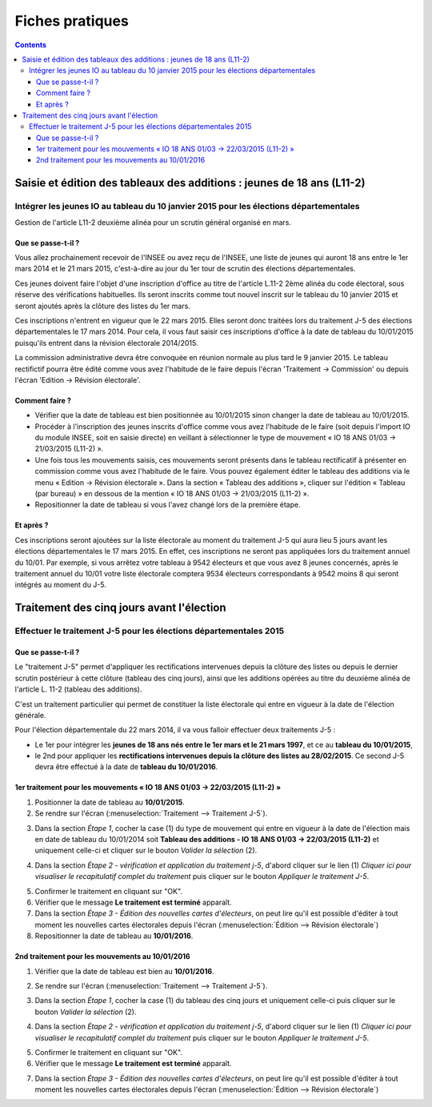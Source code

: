 .. _fiches_pratiques:

################
Fiches pratiques
################


.. contents::


***********************************************************************
Saisie et édition des tableaux des additions : jeunes de 18 ans (L11-2)
***********************************************************************

Intégrer les jeunes IO au tableau du 10 janvier 2015 pour les élections départementales
=======================================================================================

Gestion de l'article L11-2 deuxième alinéa pour un scrutin général organisé 
en mars.

Que se passe-t-il ?
-------------------

Vous allez prochainement recevoir de l'INSEE ou avez reçu de l'INSEE, une 
liste de jeunes qui auront 18 ans entre le 1er mars 2014 et le 21 mars 2015,
c'est-à-dire au jour du 1er tour de scrutin des élections départementales.

Ces jeunes doivent faire l'objet d'une inscription d'office au titre de 
l'article L.11-2 2ème alinéa du code électoral, sous réserve des vérifications
habituelles. Ils seront inscrits comme tout nouvel inscrit sur le tableau du 
10 janvier 2015 et seront ajoutés après la clôture des listes du 1er mars.

Ces inscriptions n'entrent en vigueur que le 22 mars 2015. Elles seront donc 
traitées lors du traitement J-5 des élections départementales le 17 mars 2014.
Pour cela, il vous faut saisir ces inscriptions d'office à la date de tableau
du 10/01/2015 puisqu'ils entrent dans la révision électorale 2014/2015.

La commission administrative devra être convoquée en réunion normale au plus
tard le 9 janvier 2015. Le tableau rectifictif pourra être édité comme vous avez 
l'habitude de le faire depuis l'écran 'Traitement -> Commission' ou depuis
l'écran 'Edition -> Révision électorale'.


Comment faire ?
---------------

* Vérifier que la date de tableau est bien positionnée au 10/01/2015 sinon 
  changer la date de tableau au 10/01/2015.

* Procéder à l'inscription des jeunes inscrits d'office comme vous avez 
  l'habitude de le faire (soit depuis l'import IO du module INSEE, soit en 
  saisie directe) en veillant à sélectionner le type de mouvement « IO 18 ANS 
  01/03 -> 21/03/2015 (L11-2) ».

* Une fois tous les mouvements saisis, ces mouvements seront présents dans le
  tableau rectificatif à présenter en commission comme vous avez l'habitude 
  de le faire. Vous pouvez également éditer le tableau des additions via le 
  menu « Edition → Révision électorale ». Dans la section « Tableau des 
  additions », cliquer sur l'édition « Tableau (par bureau) » en dessous de la
  mention « IO 18 ANS 01/03 -> 21/03/2015 (L11-2) ». 

* Repositionner la date de tableau si vous l'avez changé lors de la première
  étape.


Et après ?
----------

Ces inscriptions seront ajoutées sur la liste électorale au moment du traitement
J-5 qui aura lieu 5 jours avant les élections départementales le 17 mars 2015. En 
effet, ces inscriptions ne seront pas appliquées lors du traitement annuel du 
10/01. Par exemple, si vous arrêtez votre tableau à 9542 électeurs et que vous
avez 8 jeunes concernés, après le traitement annuel du 10/01 votre liste 
électorale comptera 9534 électeurs correspondants à 9542 moins 8 qui seront 
intégrés au moment du J-5.

******************************************
Traitement des cinq jours avant l'élection
******************************************

Effectuer le traitement J-5 pour les élections départementales 2015
===================================================================

Que se passe-t-il ?
-------------------

Le "traitement J-5" permet d'appliquer les rectifications intervenues depuis la
clôture des listes ou depuis le dernier scrutin postérieur à cette clôture 
(tableau des cinq jours), ainsi que les additions opérées au titre du deuxième
alinéa de l'article L. 11-2 (tableau des additions). 

C'est un traitement particulier qui permet de constituer la liste électorale qui 
entre en vigueur à la date de l'élection générale. 

Pour l'élection départementale du 22 mars 2014, il va vous falloir effectuer deux 
traitements J-5 :

* Le 1er pour intégrer les **jeunes de 18 ans nés entre le 1er mars et le 21 mars 
  1997**, et ce au **tableau du 10/01/2015**,

* le 2nd pour appliquer les **rectifications intervenues depuis la clôture des 
  listes au 28/02/2015**. Ce second J-5 devra être effectué à la date de **tableau 
  du 10/01/2016**.


1er traitement pour les mouvements « IO 18 ANS 01/03 -> 22/03/2015 (L11-2) »
----------------------------------------------------------------------------

1. Positionner la date de tableau au **10/01/2015**.

2. Se rendre sur l'écran (:menuselection:`Traitement --> Traitement J-5`).

.. image:: traitementj5_menu_traitement_traitementj5.png

3. Dans la section `Étape 1`, cocher la case (1) du type de mouvement qui entre en
   vigueur à la date de l'élection mais en date de tableau du 10/01/2014 soit
   **Tableau des additions - IO 18 ANS 01/03 -> 22/03/2015 (L11-2)** et 
   uniquement celle-ci et cliquer sur le bouton `Valider la sélection` (2).

.. image:: traitementj5_trt1_validerselection.png

4. Dans la section `Étape 2 - vérification et application du traitement j-5`,
   d'abord cliquer sur le lien (1) `Cliquer ici pour visualiser le 
   recapitulatif complet du traitement` puis cliquer sur le bouton `Appliquer 
   le traitement J-5`.

.. image:: traitementj5_trt1_validertraitement.png

5. Confirmer le traitement en cliquant sur "OK".

6. Vérifier que le message **Le traitement est terminé** apparaît.

7. Dans la section `Étape 3 - Édition des nouvelles cartes d'électeurs`, on 
   peut lire qu'il est possible d'éditer à tout moment les nouvelles cartes 
   électorales depuis l'écran 
   (:menuselection:`Édition --> Révision électorale`)

8. Repositionner la date de tableau au **10/01/2016**.

.. image:: traitementj5_datedetableau_20150110.png


2nd traitement pour les mouvements au 10/01/2016
------------------------------------------------

1. Vérifier que la date de tableau est bien au **10/01/2016**.

.. image:: traitementj5_datedetableau_20150110.png

2. Se rendre sur l'écran (:menuselection:`Traitement --> Traitement J-5`).

.. image:: traitementj5_menu_traitement_traitementj5.png

3. Dans la section `Étape 1`, cocher la case (1) du tableau des cinq jours et 
   uniquement celle-ci puis cliquer sur le bouton `Valider la sélection` (2).

.. image:: traitementj5_trt2_validerselection.png

4. Dans la section `Étape 2 - vérification et application du traitement j-5`,
   d'abord cliquer sur le lien (1) `Cliquer ici pour visualiser le 
   recapitulatif complet du traitement` puis cliquer sur le bouton `Appliquer 
   le traitement J-5`.

.. image:: traitementj5_trt2_validertraitement.png

5. Confirmer le traitement en cliquant sur "OK".

6. Vérifier que le message **Le traitement est terminé** apparaît.

.. image:: traitementj5_trt2_messagevalidation.png

7. Dans la section `Étape 3 - Édition des nouvelles cartes d'électeurs`, on 
   peut lire qu'il est possible d'éditer à tout moment les nouvelles cartes 
   électorales depuis l'écran 
   (:menuselection:`Édition --> Révision électorale`)
